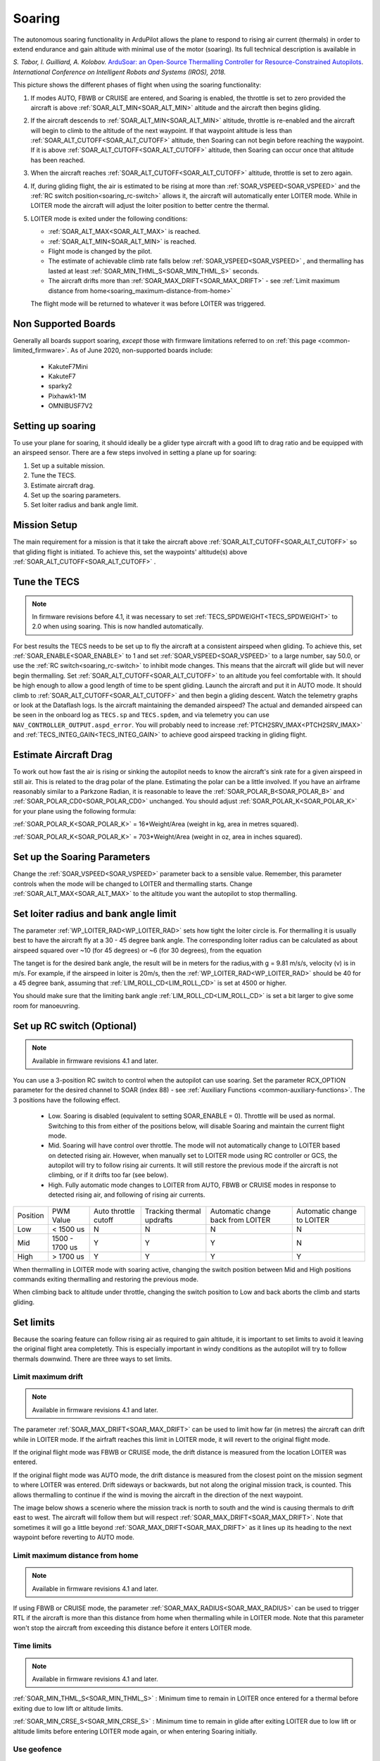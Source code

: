 .. _soaring:

=======
Soaring
=======

.. image:: ../../../images/soar-cover.jpg


The autonomous soaring functionality in ArduPilot allows the plane to respond to 
rising air current (thermals) in order to extend endurance and gain altitude with 
minimal use of the motor (soaring). Its full technical description is available in

*S. Tabor, I. Guilliard, A. Kolobov.* `ArduSoar: an Open-Source Thermalling Controller for Resource-Constrained Autopilots <https://arxiv.org/abs/1802.08215/>`_. *International Conference on Intelligent Robots and Systems (IROS), 2018.*


.. image:: ../../../images/thermalling.jpg

This picture shows the different phases of flight when using the soaring
functionality:

#. If modes AUTO, FBWB or CRUISE are entered, and Soaring is enabled, the throttle is set to zero provided the aircraft is above :ref:`SOAR_ALT_MIN<SOAR_ALT_MIN>` altitude and the aircraft then begins gliding.
#. If the aircraft descends to :ref:`SOAR_ALT_MIN<SOAR_ALT_MIN>` altitude, throttle is re-enabled and the aircraft will begin to climb to the altitude of the next waypoint. If that waypoint altitude is less than :ref:`SOAR_ALT_CUTOFF<SOAR_ALT_CUTOFF>` altitude, then Soaring can not begin before reaching the waypoint. If it is above :ref:`SOAR_ALT_CUTOFF<SOAR_ALT_CUTOFF>` altitude, then Soaring can occur once that altitude has been reached.
#. When the aircraft reaches :ref:`SOAR_ALT_CUTOFF<SOAR_ALT_CUTOFF>` altitude, throttle is set to zero again.
#. If, during gliding flight, the air is estimated to be rising at more than
   :ref:`SOAR_VSPEED<SOAR_VSPEED>` and the :ref:`RC switch position<soaring_rc-switch>` allows it, the aircraft will automatically enter LOITER mode. While in LOITER mode the aircraft will adjust the loiter position to better centre the thermal.
#. LOITER mode is exited under the following conditions:

   - :ref:`SOAR_ALT_MAX<SOAR_ALT_MAX>` is reached.
   - :ref:`SOAR_ALT_MIN<SOAR_ALT_MIN>` is reached.
   - Flight mode is changed by the pilot.
   - The estimate of achievable climb rate falls below :ref:`SOAR_VSPEED<SOAR_VSPEED>` , and 
     thermalling has lasted at least :ref:`SOAR_MIN_THML_S<SOAR_MIN_THML_S>` seconds.
   - The aircraft drifts more than :ref:`SOAR_MAX_DRIFT<SOAR_MAX_DRIFT>` - see :ref:`Limit maximum distance from home<soaring_maximum-distance-from-home>`

   The flight mode will be returned to whatever it was before LOITER was 
   triggered.


Non Supported Boards
====================

Generally all boards support soaring, *except* those with firmware limitations referred to on :ref:`this page <common-limited_firmware>`. As of June 2020,
non-supported boards include:

 - KakuteF7Mini
 - KakuteF7
 - sparky2
 - Pixhawk1-1M
 - OMNIBUSF7V2

Setting up soaring
==================

To use your plane for soaring, it should ideally be a glider type aircraft with 
a good lift to drag ratio and be equipped with an airspeed sensor. There are a 
few steps involved in setting a plane up for soaring:

#. Set up a suitable mission.
#. Tune the TECS.
#. Estimate aircraft drag.
#. Set up the soaring parameters.
#. Set loiter radius and bank angle limit.

Mission Setup
=============

The main requirement for a mission is that it take the aircraft above :ref:`SOAR_ALT_CUTOFF<SOAR_ALT_CUTOFF>`
so that gliding flight is initiated. To achieve this, set the waypoints' altitude(s)
above :ref:`SOAR_ALT_CUTOFF<SOAR_ALT_CUTOFF>` . 

Tune the TECS
=============

.. note::

   In firmware revisions before 4.1, it was necessary to set :ref:`TECS_SPDWEIGHT<TECS_SPDWEIGHT>` to 2.0 when using soaring.
   This is now handled automatically.
 
For best results the TECS needs to be set up to fly the aircraft at a consistent airspeed when 
gliding. To achieve this, set :ref:`SOAR_ENABLE<SOAR_ENABLE>` to 1 and set
:ref:`SOAR_VSPEED<SOAR_VSPEED>` to a large number, say 50.0, or use the :ref:`RC switch<soaring_rc-switch>`
to inhibit mode changes. This means that the aircraft will
glide but will never begin thermalling. Set :ref:`SOAR_ALT_CUTOFF<SOAR_ALT_CUTOFF>` to an altitude you
feel comfortable with. It should be high enough to allow a good length of time to
be spent gliding. 
Launch the aircraft and put it in AUTO mode. It should climb to :ref:`SOAR_ALT_CUTOFF<SOAR_ALT_CUTOFF>` 
and then begin a gliding descent.
Watch the telemetry graphs or look at the Dataflash logs. Is the aircraft maintaining
the demanded airspeed? The actual and demanded airspeed can be seen in the onboard log as 
``TECS.sp`` and ``TECS.spdem``, and via telemetry you can use ``NAV_CONTROLLER_OUTPUT.aspd_error``. You will 
probably need to increase :ref:`PTCH2SRV_IMAX<PTCH2SRV_IMAX>` and :ref:`TECS_INTEG_GAIN<TECS_INTEG_GAIN>` to achieve good airspeed
tracking in gliding flight.

Estimate Aircraft Drag
======================

To work out how fast the air is rising or sinking the autopilot needs to know the
aircraft's sink rate for a given airspeed in still air. This is related to the 
drag polar of the plane.
Estimating the polar can be a little involved. If you have an airframe reasonably
similar to a Parkzone Radian, it is reasonable to leave the :ref:`SOAR_POLAR_B<SOAR_POLAR_B>` and
:ref:`SOAR_POLAR_CD0<SOAR_POLAR_CD0>` unchanged. You should adjust :ref:`SOAR_POLAR_K<SOAR_POLAR_K>` for your plane using the
following formula:

:ref:`SOAR_POLAR_K<SOAR_POLAR_K>` = 16*Weight/Area
(weight in kg, area in metres squared).

:ref:`SOAR_POLAR_K<SOAR_POLAR_K>` = 703*Weight/Area
(weight in oz, area in inches squared).


Set up the Soaring Parameters
=============================

Change the :ref:`SOAR_VSPEED<SOAR_VSPEED>` parameter back to a sensible value. Remember, 
this parameter controls when the mode will be changed to LOITER and thermalling 
starts. Change :ref:`SOAR_ALT_MAX<SOAR_ALT_MAX>` to the altitude you want the autopilot to stop 
thermalling.

Set loiter radius and bank angle limit
======================================

The parameter :ref:`WP_LOITER_RAD<WP_LOITER_RAD>` sets how tight the loiter circle is. For thermalling it is usually
best to have the aircraft fly at a 30 - 45 degree bank angle. The corresponding loiter radius can be calculated as 
about airspeed squared over ~10 (for 45 degrees) or ~6 (for 30 degrees), from the equation

.. raw:: html

   <a href="https://www.codecogs.com/eqnedit.php?latex=r&space;=&space;\frac{v^2}{g&space;\tan&space;\phi}" target="_blank"><img src="https://latex.codecogs.com/gif.latex?r&space;=&space;\frac{v^2}{g&space;\tan&space;\phi}" title="r = \frac{v^2}{g \tan \phi}" /></a>

The tanget is for the desired bank angle, the result will be in meters for the radius,with g  = 9.81 m/s/s, velocity (v) is in m/s. For example, if the airspeed in loiter is 20m/s, then the :ref:`WP_LOITER_RAD<WP_LOITER_RAD>` should be 40 for a 45 degree bank, assuming that :ref:`LIM_ROLL_CD<LIM_ROLL_CD>` is set at 4500 or higher.

You should make sure that the limiting bank angle :ref:`LIM_ROLL_CD<LIM_ROLL_CD>` is set a bit larger to give some room for manoeuvring.

.. _soaring_rc-switch:

Set up RC switch (Optional)
===========================

.. note::

   Available in firmware revisions 4.1 and later. 


You can use a 3-position RC switch to control when the autopilot can use soaring. Set the parameter RCX_OPTION parameter for the desired channel to SOAR (index 88) - see :ref:`Auxiliary Functions <common-auxiliary-functions>`. The 3 positions have the following effect.

 - Low. Soaring is disabled (equivalent to setting SOAR_ENABLE = 0). Throttle will be used as normal. Switching to this from either of the positions below, will disable Soaring and maintain the current flight mode.
 
 - Mid. Soaring will have control over throttle. The mode will not automatically change to LOITER based on detected rising air. However, when manually set to LOITER mode using RC controller or GCS, the autopilot will try to follow rising air currents. It will still restore the previous mode if the aircraft is not climbing, or if it drifts too far (see below).
 
 - High. Fully automatic mode changes to LOITER from AUTO, FBWB or CRUISE modes in response to detected rising air, and following of rising air currents.

+----------+----------------+---------------+-------------------+------------------+-------------------+
| Position | PWM Value      | Auto throttle |  Tracking thermal | Automatic change | Automatic change  | 
|          |                | cutoff        |  updrafts         | back from LOITER | to LOITER         |
+----------+----------------+---------------+-------------------+------------------+-------------------+
|  Low     | < 1500 us      |       N       |       N           |       N          |       N           | 
+----------+----------------+---------------+-------------------+------------------+-------------------+
|  Mid     | 1500 - 1700 us |       Y       |       Y           |       Y          |       N           |
+----------+----------------+---------------+-------------------+------------------+-------------------+
|  High    | > 1700 us      |       Y       |       Y           |       Y          |       Y           |
+----------+----------------+---------------+-------------------+------------------+-------------------+

When thermalling in LOITER mode with soaring active, changing the switch position between Mid and High positions commands exiting thermalling and restoring the previous mode.

When climbing back to altitude under throttle, changing the switch position to Low and back aborts the climb and starts gliding.

Set limits
===========

Because the soaring feature can follow rising air as required to gain altitude, it is important to set limits to avoid it leaving the original flight area completetly. This is especially important in windy conditions as the autopilot will try to follow thermals downwind. There are three ways to set limits.

Limit maximum drift
-------------------

.. note::

   Available in firmware revisions 4.1 and later.


The parameter :ref:`SOAR_MAX_DRIFT<SOAR_MAX_DRIFT>` can be used to limit how far (in metres) the aircraft can drift while in LOITER mode. If the airfraft reaches this limit in LOITER mode, it will revert to the original flight mode.

If the original flight mode was FBWB or CRUISE mode, the drift distance is measured from the location LOITER was entered.

If the original flight mode was AUTO mode, the drift distance is measured from the closest point on the mission segment 
to where LOITER was entered. Drift sideways or backwards, but not along the original mission track, is counted. This allows
thermalling to continue if the wind is moving the aircraft in the direction of the next waypoint.

The image below shows a scenerio where the mission track is north to south and the wind is causing thermals to drift east to west. The aircraft will follow them but will respect :ref:`SOAR_MAX_DRIFT<SOAR_MAX_DRIFT>`. Note that sometimes it will go a little beyond  :ref:`SOAR_MAX_DRIFT<SOAR_MAX_DRIFT>` as it lines up its heading to the next waypoint before reverting to AUTO mode.

.. image:: ../../../images/SOAR_MAX_DRIFT.png


.. _soaring_maximum-distance-from-home:

Limit maximum distance from home
--------------------------------

.. note::

   Available in firmware revisions 4.1 and later.


If using FBWB or CRUISE mode, the parameter :ref:`SOAR_MAX_RADIUS<SOAR_MAX_RADIUS>` can be used to trigger RTL if the aircraft is more than this distance from home when thermalling while in LOITER mode. Note that this parameter won't stop the aircraft from exceeding this distance before it enters LOITER mode.


Time limits
-----------

.. note::

   Available in firmware revisions 4.1 and later.

:ref:`SOAR_MIN_THML_S<SOAR_MIN_THML_S>` : Minimum time to remain in LOITER once entered for a thermal before exiting due to low lift or altitude limits.

:ref:`SOAR_MIN_CRSE_S<SOAR_MIN_CRSE_S>` : Minimum time to remain in glide after exiting LOITER due to low lift or altitude limits before entering LOITER mode again, or when entering Soaring initially.

Use geofence
------------

:ref:`Geofence <geofencing>` can be used as a last line of defence. Set it up in the usual way.


Use of TECS synthetic airspeed
==============================

If your plane can't accommodate an airspeed sensor, it is possible to use the TECS synthetic airspeed estimate :ref:`TECS_SYNAIRSPEED<TECS_SYNAIRSPEED>`.
Make sure you read the warning regarding this feature before deciding to use it. To use this feature, set the parameter :ref:`TECS_SYNAIRSPEED<TECS_SYNAIRSPEED>` to 1.


MAVLINK Telemetry
=================

Currently, the only effect on telemetry is that when soaring is active the climb rate item (VFR_HUD.climb) is altered. Rather that the estimated vertical speed of the aircraft, the estimated vertical speed of the air mass is sent. This field is used by Mission Planner and OpenTX radios to produce vario audio output.

